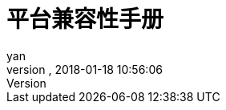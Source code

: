 = 平台兼容性手册
:author: yan
:revnumber:
:revdate: 2018-01-18 10:56:06
:relfileprefix: ../
:imagesdir: ..
:experimental:
ifdef::env-github,env-browser[:outfilesuffix: .adoc]
